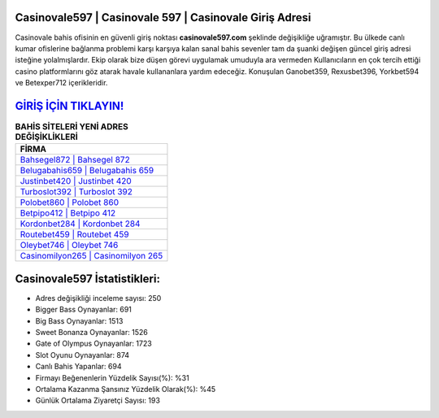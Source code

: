 ﻿Casinovale597 | Casinovale 597 | Casinovale Giriş Adresi
===================================

.. image:: images/casinovale-giris.jpg
   :width: 600
   
Casinovale bahis ofisinin en güvenli giriş noktası **casinovale597.com** şeklinde değişikliğe uğramıştır. Bu ülkede canlı kumar ofislerine bağlanma problemi karşı karşıya kalan sanal bahis sevenler tam da şuanki değişen güncel giriş adresi isteğine yolalmışlardır. Ekip olarak bize düşen görevi uygulamak umuduyla ara vermeden Kullanıcıların en çok tercih ettiği casino platformlarını göz atarak havale kullananlara yardım edeceğiz. Konuşulan Ganobet359, Rexusbet396, Yorkbet594 ve Betexper712 içerikleridir.

`GİRİŞ İÇİN TIKLAYIN! <https://cutt.ly/QwVVg2Vk>`_
==============

.. list-table:: **BAHİS SİTELERİ YENİ ADRES DEĞİŞİKLİKLERİ**
   :widths: 100
   :header-rows: 1

   * - FİRMA
   * - `Bahsegel872 | Bahsegel 872 <bahsegel872-bahsegel-872-bahsegel-giris-adresi.html>`_
   * - `Belugabahis659 | Belugabahis 659 <belugabahis659-belugabahis-659-belugabahis-giris-adresi.html>`_
   * - `Justinbet420 | Justinbet 420 <justinbet420-justinbet-420-justinbet-giris-adresi.html>`_	 
   * - `Turboslot392 | Turboslot 392 <turboslot392-turboslot-392-turboslot-giris-adresi.html>`_	 
   * - `Polobet860 | Polobet 860 <polobet860-polobet-860-polobet-giris-adresi.html>`_ 
   * - `Betpipo412 | Betpipo 412 <betpipo412-betpipo-412-betpipo-giris-adresi.html>`_
   * - `Kordonbet284 | Kordonbet 284 <kordonbet284-kordonbet-284-kordonbet-giris-adresi.html>`_	 
   * - `Routebet459 | Routebet 459 <routebet459-routebet-459-routebet-giris-adresi.html>`_
   * - `Oleybet746 | Oleybet 746 <oleybet746-oleybet-746-oleybet-giris-adresi.html>`_
   * - `Casinomilyon265 | Casinomilyon 265 <casinomilyon265-casinomilyon-265-casinomilyon-giris-adresi.html>`_
	 
Casinovale597 İstatistikleri:
===================================	 
* Adres değişikliği inceleme sayısı: 250
* Bigger Bass Oynayanlar: 691
* Big Bass Oynayanlar: 1513
* Sweet Bonanza Oynayanlar: 1526
* Gate of Olympus Oynayanlar: 1723
* Slot Oyunu Oynayanlar: 874
* Canlı Bahis Yapanlar: 694
* Firmayı Beğenenlerin Yüzdelik Sayısı(%): %31
* Ortalama Kazanma Şansınız Yüzdelik Olarak(%): %45
* Günlük Ortalama Ziyaretçi Sayısı: 193

